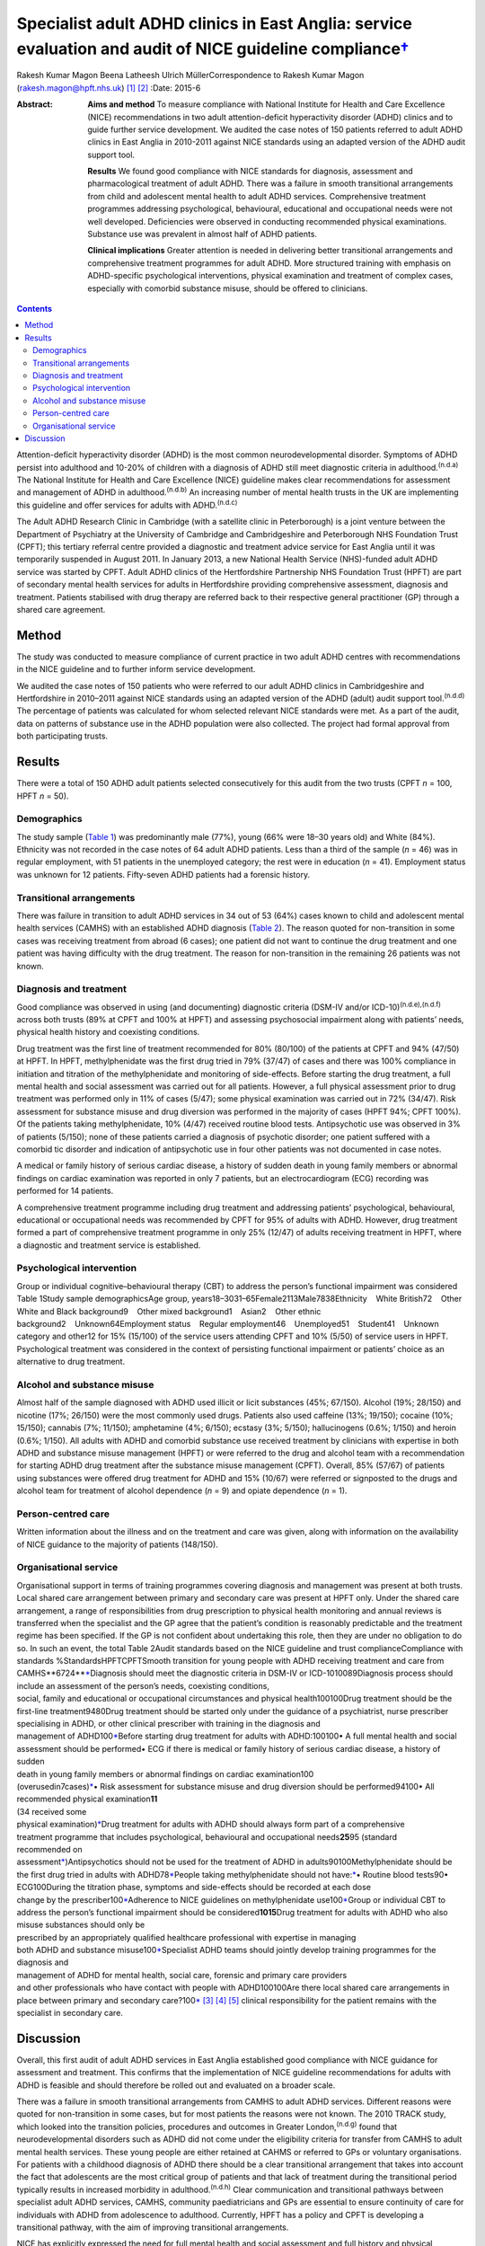 =====================================================================================================================
Specialist adult ADHD clinics in East Anglia: service evaluation and audit of NICE guideline compliance\ `† <#fn1>`__
=====================================================================================================================

Rakesh Kumar Magon
Beena Latheesh
Ulrich MüllerCorrespondence to Rakesh Kumar Magon
(rakesh.magon@hpft.nhs.uk)  [1]_ [2]_
:Date: 2015-6

:Abstract:
   **Aims and method** To measure compliance with National Institute for
   Health and Care Excellence (NICE) recommendations in two adult
   attention-deficit hyperactivity disorder (ADHD) clinics and to guide
   further service development. We audited the case notes of 150
   patients referred to adult ADHD clinics in East Anglia in 2010-2011
   against NICE standards using an adapted version of the ADHD audit
   support tool.

   **Results** We found good compliance with NICE standards for
   diagnosis, assessment and pharmacological treatment of adult ADHD.
   There was a failure in smooth transitional arrangements from child
   and adolescent mental health to adult ADHD services. Comprehensive
   treatment programmes addressing psychological, behavioural,
   educational and occupational needs were not well developed.
   Deficiencies were observed in conducting recommended physical
   examinations. Substance use was prevalent in almost half of ADHD
   patients.

   **Clinical implications** Greater attention is needed in delivering
   better transitional arrangements and comprehensive treatment
   programmes for adult ADHD. More structured training with emphasis on
   ADHD-specific psychological interventions, physical examination and
   treatment of complex cases, especially with comorbid substance
   misuse, should be offered to clinicians.


.. contents::
   :depth: 3
..

Attention-deficit hyperactivity disorder (ADHD) is the most common
neurodevelopmental disorder. Symptoms of ADHD persist into adulthood and
10-20% of children with a diagnosis of ADHD still meet diagnostic
criteria in adulthood.\ :sup:`(n.d.a)` The National Institute for Health
and Care Excellence (NICE) guideline makes clear recommendations for
assessment and management of ADHD in adulthood.\ :sup:`(n.d.b)` An
increasing number of mental health trusts in the UK are implementing
this guideline and offer services for adults with ADHD.\ :sup:`(n.d.c)`

The Adult ADHD Research Clinic in Cambridge (with a satellite clinic in
Peterborough) is a joint venture between the Department of Psychiatry at
the University of Cambridge and Cambridgeshire and Peterborough NHS
Foundation Trust (CPFT); this tertiary referral centre provided a
diagnostic and treatment advice service for East Anglia until it was
temporarily suspended in August 2011. In January 2013, a new National
Health Service (NHS)-funded adult ADHD service was started by CPFT.
Adult ADHD clinics of the Hertfordshire Partnership NHS Foundation Trust
(HPFT) are part of secondary mental health services for adults in
Hertfordshire providing comprehensive assessment, diagnosis and
treatment. Patients stabilised with drug therapy are referred back to
their respective general practitioner (GP) through a shared care
agreement.

.. _S1:

Method
======

The study was conducted to measure compliance of current practice in two
adult ADHD centres with recommendations in the NICE guideline and to
further inform service development.

We audited the case notes of 150 patients who were referred to our adult
ADHD clinics in Cambridgeshire and Hertfordshire in 2010–2011 against
NICE standards using an adapted version of the ADHD (adult) audit
support tool.\ :sup:`(n.d.d)` The percentage of patients was calculated
for whom selected relevant NICE standards were met. As a part of the
audit, data on patterns of substance use in the ADHD population were
also collected. The project had formal approval from both participating
trusts.

.. _S2:

Results
=======

There were a total of 150 ADHD adult patients selected consecutively for
this audit from the two trusts (CPFT *n* = 100, HPFT *n* = 50).

.. _S3:

Demographics
------------

The study sample (`Table 1 <#T1>`__) was predominantly male (77%), young
(66% were 18–30 years old) and White (84%). Ethnicity was not recorded
in the case notes of 64 adult ADHD patients. Less than a third of the
sample (*n* = 46) was in regular employment, with 51 patients in the
unemployed category; the rest were in education (*n* = 41). Employment
status was unknown for 12 patients. Fifty-seven ADHD patients had a
forensic history.

.. _S4:

Transitional arrangements
-------------------------

There was failure in transition to adult ADHD services in 34 out of 53
(64%) cases known to child and adolescent mental health services (CAMHS)
with an established ADHD diagnosis (`Table 2 <#T2>`__). The reason
quoted for non-transition in some cases was receiving treatment from
abroad (6 cases); one patient did not want to continue the drug
treatment and one patient was having difficulty with the drug treatment.
The reason for non-transition in the remaining 26 patients was not
known.

.. _S5:

Diagnosis and treatment
-----------------------

Good compliance was observed in using (and documenting) diagnostic
criteria (DSM-IV and/or ICD-10)\ :sup:`(n.d.e),(n.d.f)` across both
trusts (89% at CPFT and 100% at HPFT) and assessing psychosocial
impairment along with patients’ needs, physical health history and
coexisting conditions.

Drug treatment was the first line of treatment recommended for 80%
(80/100) of the patients at CPFT and 94% (47/50) at HPFT. In HPFT,
methylphenidate was the first drug tried in 79% (37/47) of cases and
there was 100% compliance in initiation and titration of the
methylphenidate and monitoring of side-effects. Before starting the drug
treatment, a full mental health and social assessment was carried out
for all patients. However, a full physical assessment prior to drug
treatment was performed only in 11% of cases (5/47); some physical
examination was carried out in 72% (34/47). Risk assessment for
substance misuse and drug diversion was performed in the majority of
cases (HPFT 94%; CPFT 100%). Of the patients taking methylphenidate, 10%
(4/47) received routine blood tests. Antipsychotic use was observed in
3% of patients (5/150); none of these patients carried a diagnosis of
psychotic disorder; one patient suffered with a comorbid tic disorder
and indication of antipsychotic use in four other patients was not
documented in case notes.

A medical or family history of serious cardiac disease, a history of
sudden death in young family members or abnormal findings on cardiac
examination was reported in only 7 patients, but an electrocardiogram
(ECG) recording was performed for 14 patients.

A comprehensive treatment programme including drug treatment and
addressing patients’ psychological, behavioural, educational or
occupational needs was recommended by CPFT for 95% of adults with ADHD.
However, drug treatment formed a part of comprehensive treatment
programme in only 25% (12/47) of adults receiving treatment in HPFT,
where a diagnostic and treatment service is established.

.. _S6:

Psychological intervention
--------------------------

Group or individual cognitive–behavioural therapy (CBT) to address the
person’s functional impairment was considered Table 1Study sample
demographicsAge group,
years18–3031–65Female2113Male7838Ethnicity    White British72    Other
White and Black background9    Other mixed
background1    Asian2    Other ethnic background2    Unknown64Employment
status    Regular employment46    Unemployed51    Student41    Unknown
category and other12 for 15% (15/100) of the service users attending
CPFT and 10% (5/50) of service users in HPFT. Psychological treatment
was considered in the context of persisting functional impairment or
patients’ choice as an alternative to drug treatment.

.. _S7:

Alcohol and substance misuse
----------------------------

Almost half of the sample diagnosed with ADHD used illicit or licit
substances (45%; 67/150). Alcohol (19%; 28/150) and nicotine (17%;
26/150) were the most commonly used drugs. Patients also used caffeine
(13%; 19/150); cocaine (10%; 15/150); cannabis (7%; 11/150); amphetamine
(4%; 6/150); ecstasy (3%; 5/150); hallucinogens (0.6%; 1/150) and heroin
(0.6%; 1/150). All adults with ADHD and comorbid substance use received
treatment by clinicians with expertise in both ADHD and substance misuse
management (HPFT) or were referred to the drug and alcohol team with a
recommendation for starting ADHD drug treatment after the substance
misuse management (CPFT). Overall, 85% (57/67) of patients using
substances were offered drug treatment for ADHD and 15% (10/67) were
referred or signposted to the drugs and alcohol team for treatment of
alcohol dependence (*n* = 9) and opiate dependence (*n* = 1).

.. _S8:

Person-centred care
-------------------

Written information about the illness and on the treatment and care was
given, along with information on the availability of NICE guidance to
the majority of patients (148/150).

.. _S9:

Organisational service
----------------------

| Organisational support in terms of training programmes covering
  diagnosis and management was present at both trusts. Local shared care
  arrangement between primary and secondary care was present at HPFT
  only. Under the shared care arrangement, a range of responsibilities
  from drug prescription to physical health monitoring and annual
  reviews is transferred when the specialist and the GP agree that the
  patient’s condition is reasonably predictable and the treatment regime
  has been specified. If the GP is not confident about undertaking this
  role, then they are under no obligation to do so. In such an event,
  the total Table 2Audit standards based on the NICE guideline and trust
  complianceCompliance with standards %StandardsHPFTCPFTSmooth
  transition for young people with ADHD receiving treatment and care
  from CAMHS\ **6724\ **\ `\* <#TFN2>`__\ Diagnosis should meet the
  diagnostic criteria in DSM-IV or ICD-1010089Diagnosis process should
  include an assessment of the person’s needs, coexisting conditions,
| social, family and educational or occupational circumstances and
  physical health100100Drug treatment should be the first-line
  treatment9480Drug treatment should be started only under the guidance
  of a psychiatrist, nurse prescriber
| specialising in ADHD, or other clinical prescriber with training in
  the diagnosis and
| management of ADHD100\ `\* <#TFN2>`__\ Before starting drug treatment
  for adults with ADHD:100100• A full mental health and social
  assessment should be performed• ECG if there is medical or family
  history of serious cardiac disease, a history of sudden
| death in young family members or abnormal findings on cardiac
  examination100
| (overusedin7cases)\ `\* <#TFN2>`__\ • Risk assessment for substance
  misuse and drug diversion should be performed94100• All recommended
  physical examination\ **11**
| (34 received some
| physical examination)\ `\* <#TFN2>`__\ Drug treatment for adults with
  ADHD should always form part of a comprehensive
| treatment programme that includes psychological, behavioural and
  occupational needs\ **25**\ 95 (standard
| recommended on
| assessment\ `\* <#TFN2>`__)Antipsychotics should not be used for the
  treatment of ADHD in adults90100Methylphenidate should be the first
  drug tried in adults with ADHD78\ `\* <#TFN2>`__\ People taking
  methylphenidate should not have:`\* <#TFN2>`__\ • Routine blood
  tests90• ECG100During the titration phase, symptoms and side-effects
  should be recorded at each dose
| change by the prescriber100\ `\* <#TFN2>`__\ Adherence to NICE
  guidelines on methylphenidate use100\ `\* <#TFN2>`__\ Group or
  individual CBT to address the person’s functional impairment should be
  considered\ **1015**\ Drug treatment for adults with ADHD who also
  misuse substances should only be
| prescribed by an appropriately qualified healthcare professional with
  expertise in managing
| both ADHD and substance misuse100\ `\* <#TFN2>`__\ Specialist ADHD
  teams should jointly develop training programmes for the diagnosis and
| management of ADHD for mental health, social care, forensic and
  primary care providers
| and other professionals who have contact with people with
  ADHD100100Are there local shared care arrangements in place between
  primary and secondary care?100\ `\* <#TFN2>`__\  [3]_ [4]_ [5]_
  clinical responsibility for the patient remains with the specialist in
  secondary care.

.. _S10:

Discussion
==========

Overall, this first audit of adult ADHD services in East Anglia
established good compliance with NICE guidance for assessment and
treatment. This confirms that the implementation of NICE guideline
recommendations for adults with ADHD is feasible and should therefore be
rolled out and evaluated on a broader scale.

There was a failure in smooth transitional arrangements from CAMHS to
adult ADHD services. Different reasons were quoted for non-transition in
some cases, but for most patients the reasons were not known. The 2010
TRACK study, which looked into the transition policies, procedures and
outcomes in Greater London,\ :sup:`(n.d.g)` found that
neurodevelopmental disorders such as ADHD did not come under the
eligibility criteria for transfer from CAMHS to adult mental health
services. These young people are either retained at CAHMS or referred to
GPs or voluntary organisations. For patients with a childhood diagnosis
of ADHD there should be a clear transitional arrangement that takes into
account the fact that adolescents are the most critical group of
patients and that lack of treatment during the transitional period
typically results in increased morbidity in adulthood.\ :sup:`(n.d.h)`
Clear communication and transitional pathways between specialist adult
ADHD services, CAMHS, community paediatricians and GPs are essential to
ensure continuity of care for individuals with ADHD from adolescence to
adulthood. Currently, HPFT has a policy and CPFT is developing a
transitional pathway, with the aim of improving transitional
arrangements.

NICE has explicitly expressed the need for full mental health and social
assessment and full history and physical examination prior to the drug
treatment.\ :sup:`(n.d.b)` In our study good compliance was observed in
using (and documenting) diagnostic criteria (DSM-IV and/or ICD-10) and
assessing psychosocial impairment. A full mental and social assessment
prior to starting the ADHD drug was carried out, but deficiencies were
observed in conducting (or delegating) recommended physical examination.
Interestingly, there was an overuse of ECG investigations. Such
discrepancy in practice can be overcome by structured training on adult
ADHD with emphasis on physical examination and the use of ECG. This can
be complimented by filing a physical examination checklist in the
patient file and developing a local protocol for the indication of ECG
use in adult ADHD patients with a history (or family history) of
cardiovascular problems.

Drug treatment was the first line of treatment in the majority of cases.
However, attention is needed in delivering more comprehensive treatment
programmes addressing psychological, behavioural, educational and
occupational needs. Adult ADHD patients are commonly referred to
existing psychological services embedded in local community mental
health teams or Improving Access to Psychological Therapies (IAPT)
services, which have limited expertise in managing ADHD symptoms and
associated impairments. The main issues that affect adults with ADHD
include poor skills in prioritising and organising workloads in the
workplace and home environment, occupational and educational
underachievement, poor interpersonal and social skills and low
self-esteem.\ :sup:`(n.d.i)` Although good evidence of the effects of
psychotherapy in adulthood is sparse,\ :sup:`(n.d.j)` new research
supports the use of CBT programmes in adults with
ADHD.\ :sup:`(n.d.k)–(n.d.l)` In the UK, the Young–Bramham
Programme\ :sup:`(n.d.k)` provides an integrated approach for
understanding ADHD, adjusting modules to the diagnosis and developing
skills to cope with symptoms and associated impairments. The programme
offers techniques based on psychoeducation, motivational interviewing,
cognitive remediation and CBT.\ :sup:`(n.d.k)`

Use of antipsychotics was seen in 3% (5/150) of patients referred for
ADHD assessment, despite the fact that NICE has ruled out the use of
antipsychotic drugs in treatment of core symptoms of
ADHD.\ :sup:`(n.d.b)` The finding highlights the need for more effort in
educating clinicians about safety and effectiveness of antipsychotics in
ADHD. More comprehensive treatment programmes that address
psychological, behavioural, educational and occupational needs should be
established and encouraged through the development of local ADHD support
groups and in partnership with the voluntary sector. These include anger
management, occupational therapy, ADHD life coaching, inter-agency
liaison and working with voluntary sector providing employment support
and counselling services.

Several longitudinal studies of children and adolescents with ADHD have
demonstrated an increased risk of developing substance use disorder
compared with matched controls.\ :sup:`(n.d.m),(n.d.n)` Factors such as
novelty-seeking personality traits, increased impulsivity,
self-medication for ADHD symptoms\ :sup:`(n.d.o)` and comorbid disorders
such as conduct disorder\ :sup:`(n.d.m),(n.d.p)` and bipolar
disorder\ :sup:`(n.d.q)` increase the risk of developing substance use
disorder in this population. Adults with ADHD are more likely to be past
or current users of substances and use these substances in greater
amounts. They are also more likely to receive treatment for previous
alcohol and drug use disorders.\ :sup:`(n.d.r)`

In our sample, substance use was prevalent in almost half (45%) of the
ADHD patients. Patients with substance use disorder were appropriately
referred to the addiction team and/or managed by clinicians with
expertise in treating both ADHD and substance misuse as per the NICE
guideline. It is important that mental health professionals receive
appropriate training in assessment and management of ADHD with comorbid
substance use disorder. Magon & Müller\ :sup:`(n.d.s)` discuss treatment
studies in this area and provide a treatment algorithm to guide
clinicians in the management of adult ADHD comorbid with different forms
and severities of substance use disorders.

The national Prescribing Observatory for Mental Health (POMH-UK)
launched a new Quality Improvement Programme (QIP) in 2013 focusing on
prescribing for ADHD in children, adolescents and adults
(`www.rcpsych.ac.uk/pomh <www.rcpsych.ac.uk/pomh>`__). The baseline
audit on prescribing for ADHD was concluded and results published in a
report in September 2013; the report is not available externally, but
more information can be obtained by contacting POMH at
pomh-uk@rcpsych.ac.uk. The QIP project will generate UK-wide data on
prescribing for adults with ADHD and help to identify gaps in service
provision.

.. container:: references csl-bib-body hanging-indent
   :name: refs

   .. container:: csl-entry
      :name: ref-R1

      n.d.a.

   .. container:: csl-entry
      :name: ref-R2

      n.d.b.

   .. container:: csl-entry
      :name: ref-R3

      n.d.c.

   .. container:: csl-entry
      :name: ref-R4

      n.d.d.

   .. container:: csl-entry
      :name: ref-R5

      n.d.e.

   .. container:: csl-entry
      :name: ref-R6

      n.d.f.

   .. container:: csl-entry
      :name: ref-R7

      n.d.g.

   .. container:: csl-entry
      :name: ref-R8

      n.d.h.

   .. container:: csl-entry
      :name: ref-R9

      n.d.i.

   .. container:: csl-entry
      :name: ref-R10

      n.d.j.

   .. container:: csl-entry
      :name: ref-R11

      n.d.k.

   .. container:: csl-entry
      :name: ref-R13

      n.d.l.

   .. container:: csl-entry
      :name: ref-R14

      n.d.m.

   .. container:: csl-entry
      :name: ref-R15

      n.d.n.

   .. container:: csl-entry
      :name: ref-R16

      n.d.o.

   .. container:: csl-entry
      :name: ref-R17

      n.d.p.

   .. container:: csl-entry
      :name: ref-R18

      n.d.q.

   .. container:: csl-entry
      :name: ref-R19

      n.d.r.

   .. container:: csl-entry
      :name: ref-R20

      n.d.s.

.. [1]
   **Rakesh Magon** is Consultant Psychiatrist, Hertfordshire
   Partnership University NHS Foundation Trust; **Beena Latheesh** is
   Honorary Research Assistant, Cambridgeshire and Peterborough NHS
   Foundation Trust; **Ulrich Müller** is Consultant Psychiatrist,
   Cambridgeshire and Peterborough NHS Foundation Trust, and Honorary
   Visiting Fellow, Department of Psychiatry, University of Cambridge.

.. [2]
   See invited commentary, pp. 140–3, this issue.

.. [3]
   ADHD, attention-deficit hyperactivity disorder; CAMHS, child and
   adolescent mental health services; CBT, cognitive–behavioural
   therapy; CPFT, Cambridgeshire and Peterborough NHS Foundation Trust;
   ECG, electrocardiogram; HPFT, Hertfordshire Partnership University
   NHS Foundation Trust; NICE, National Institute for Health and Care
   Excellence.

.. [4]
   Standards for recommended therapeutic interventions were not
   applicable due to the limited service model (assessment and treatment
   advice only) at the time of the audit.

.. [5]
   Highlighted low compliances (in bold) are discussed in the paper in
   detail.

